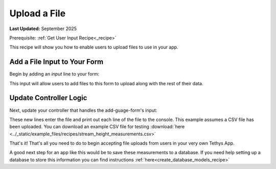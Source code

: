 .. _file_upload_recipe :


*************
Upload a File
*************

**Last Updated:** September 2025

Prerequisite: :ref:`Get User Input Recipe<_recipe>`

This recipe will show you how to enable users to upload files to use in your app.

Add a File Input to Your Form
#############################

Begin by adding an `input` line to your form:

.. code-block:: html+django
    :emphasize-lines: 7

    <form id="add-gauge-form" method="post">
        {% csrf_token %}
        {% gizmo name_input %}
        {% gizmo owner_name_input %}
        {% gizmo measurement_type_input %}
        {% gizmo date_added_input %}
        <input type="file" name='measurements'>
        {% gizmo submit_button %}
    </form>
    {% endblock %}

This input will allow users to add files to this form to upload along with the rest of their data.

Update Controller Logic
#######################

Next, update your controller that handles the add-guage-form's input:

.. code-block:: python
    :emphasize-lines: 38-48
    
    @controller(url='gauges/add')
    def add_gauges(request):
        """
        Controller for the Add Gauge page.
        """

        name_error = ''
        owner_name_error = ''
        measurement_type_error = ''
        date_added_error = ''
        measurements_error = ''

        # Handle form submission
        if request.POST and 'submit-button' in request.POST:
            # Get values
            has_errors = False
            name = request.POST.get('name', None)
            owner_name = request.POST.get('owner_name', None)
            measurement_type = request.POST.get('measurement_type', None)
            date_added = request.POST.get('date_added', None)

            if not name:   
                has_errors = True
                name_error = 'Name is required'

            if not owner_name:
                has_errors = True
                owner_name_error = 'Owner name is required'

            if not measurement_type:
                has_errors = True
                measurement_type_error = 'Measurement type is required'

            if not date_added:
                has_errors = True
                date_added_error = 'Date added is required'

            if request.FILES and 'measurements' in request.FILES:
                measurements_file = request.FILES.getlist('measurements')
                for line in measurements_file:
                    line = line.decode('utf-8')
                    sline = line.split(',')
                    date = sline[0]
                    value = sline[1]
                    print(f"{date}, {value}")
            else:
                has_errors = True
                measurements_error = 'Measurements are required'

            if not has_errors:
                messages.success(request, f"Added gauge {name}!")

These new lines enter the file and print out each line of the file to the console. This example assumes a CSV file has been uploaded. 
You can download an example CSV file for testing :download:`here <../_static/example_files/recipes/stream_height_measurements.csv>`

That's it! That's all you need to do to begin accepting file uploads from users in your very own Tethys App. 

A good next step for an app like this would be to save these measurements to a database. If you need help setting up a database to store this information you can find instructions :ref:`here<create_database_models_recipe>`